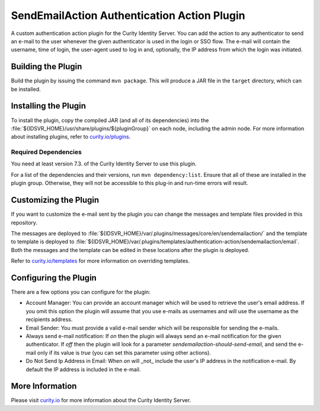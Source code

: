 SendEmailAction Authentication Action Plugin
=============================================

.. image:: https://img.shields.io/badge/quality-demo-red
   :target: https://curity.io/resources/code-examples/status/
   :alt: Quality

.. image:: https://img.shields.io/badge/availability-source-blue
   :target: https://curity.io/resources/code-examples/status/
   :alt: Availability


A custom authentication action plugin for the Curity Identity Server. You can add the action to any authenticator to send
an e-mail to the user whenever the given authenticator is used in the login or SSO flow. The e-mail will contain the
username, time of login, the user-agent used to log in and, optionally, the IP address from which the login was initiated.

Building the Plugin
~~~~~~~~~~~~~~~~~~~

Build the plugin by issuing the command ``mvn package``. This will produce a JAR file in the ``target`` directory,
which can be installed.

Installing the Plugin
~~~~~~~~~~~~~~~~~~~~~

To install the plugin, copy the compiled JAR (and all of its dependencies) into the :file:`${IDSVR_HOME}/usr/share/plugins/${pluginGroup}`
on each node, including the admin node. For more information about installing plugins, refer to `curity.io/plugins`_.

Required Dependencies
"""""""""""""""""""""

You need at least version 7.3. of the Curity Identity Server to use this plugin.

For a list of the dependencies and their versions, run ``mvn dependency:list``. Ensure that all of these are installed in
the plugin group. Otherwise, they will not be accessible to this plug-in and run-time errors will result.

Customizing the Plugin
~~~~~~~~~~~~~~~~~~~~~~

If you want to customize the e-mail sent by the plugin you can change the messages and template files provided in this
repository.

The messages are deployed to :file:`${IDSVR_HOME}/var/.plugins/messages/core/en/sendemailaction/` and the template to template is deployed to :file:`${IDSVR_HOME}/var/.plugins/templates/authentication-action/sendemailaction/email`. Both the messages and the template can be edited in these locations after the plugin is deployed.

Refer to `curity.io/templates`_ for more information on overriding templates.

Configuring the Plugin
~~~~~~~~~~~~~~~~~~~~~~

There are a few options you can configure for the plugin:

.. image:: docs/configuration.png
  :alt: Configuration in the admin UI

- Account Manager: You can provide an account manager which will be used to retrieve the user's email address. If you omit
  this option the plugin will assume that you use e-mails as usernames and will use the username as the recipients address.

- Email Sender: You must provide a valid e-mail sender which will be responsible for sending the e-mails.

- Always send e-mail notification: If `on` then the plugin will always send an e-mail notification for the given authenticator.
  If `off` then the plugin will look for a parameter `sendemailaction-should-send-email`, and send the e-mail only if its
  value is `true` (you can set this parameter using other actions).

- Do Not Send Ip Address in Email: When `on` will _not_ include the user's IP address in the notification e-mail. By default
  the IP address is included in the e-mail.

More Information
~~~~~~~~~~~~~~~~

Please visit `curity.io`_ for more information about the Curity Identity Server.

.. _curity.io/plugins: https://developer.curity.io/docs/latest/developer-guide/plugins/index.html#plugin-installation
.. _curity.io: https://curity.io/
.. _curity.io/templates: https://developer.curity.io/docs/latest/developer-guide/front-end-development/overview.html#understanding-the-templating-system
